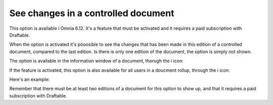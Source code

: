 See changes in a controlled document
=======================================

This option is available i Omnia 6.12. It's a feature that must be activated and it requires a paid subscription with Draftable.

When the option is activated it's pöoosible to see tha changes that has been made in this edition of a controlled document, compared to the last edition. Is there is only one edition of the document, the option is simply not shown.

The option is available in the information window of a document, thorugh the i icon:


If the feature is activated, this option is also available for all users in a doucment rollup, through the i icon:

.. image:: show-changes-iicon.png

Here's an example:

.. image:: show-changes-all.png

Remember that there must be at least two editions of a document for this option to show up, and that it requires a paid subscription with Draftable.



